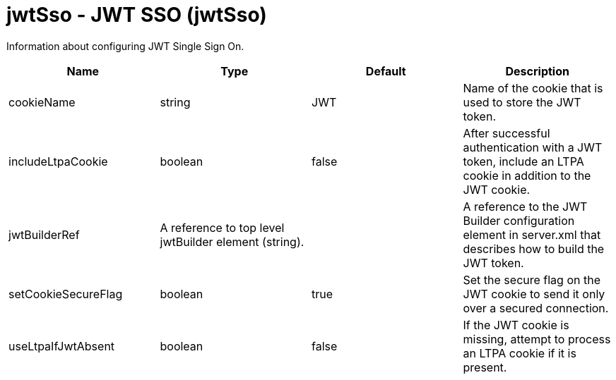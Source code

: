 :page-layout: config
= +jwtSso - JWT SSO+ (+jwtSso+)
:stylesheet: ../config.css
:linkcss: 
:nofooter: 

+Information about configuring JWT Single Sign On.+

[cols="a,a,a,a",width="100%"]
|===
|Name|Type|Default|Description

|+cookieName+

|string

|+JWT+

|+Name of the cookie that is used to store the JWT token.+

|+includeLtpaCookie+

|boolean

|+false+

|+After successful authentication with a JWT token, include an LTPA cookie in addition to the JWT cookie.+

|+jwtBuilderRef+

|A reference to top level jwtBuilder element (string).

|

|+A reference to the JWT Builder configuration element in server.xml that describes how to build the JWT token.+

|+setCookieSecureFlag+

|boolean

|+true+

|+Set the secure flag on the JWT cookie to send it only over a secured connection.+

|+useLtpaIfJwtAbsent+

|boolean

|+false+

|+If the JWT cookie is missing, attempt to process an LTPA cookie if it is present.+
|===
